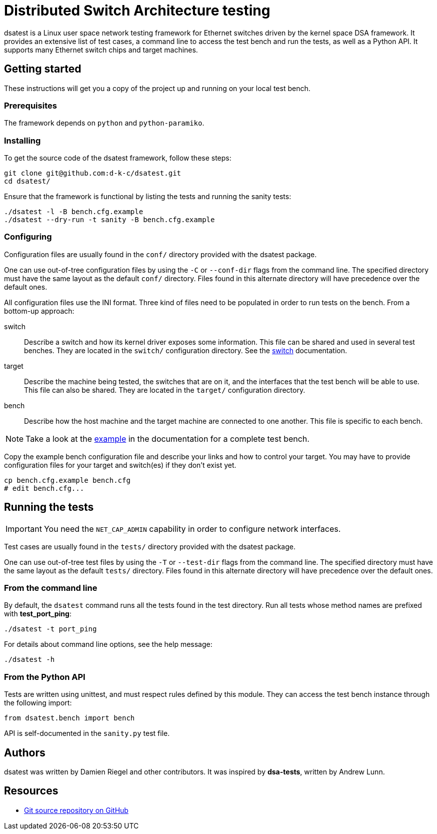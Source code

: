 = Distributed Switch Architecture testing

dsatest is a Linux user space network testing framework for Ethernet switches driven by the kernel space DSA framework.
It provides an extensive list of test cases, a command line to access the test bench and run the tests, as well as a Python API.
It supports many Ethernet switch chips and target machines.

== Getting started

These instructions will get you a copy of the project up and running on your local test bench.

=== Prerequisites

The framework depends on `python` and `python-paramiko`.

=== Installing

To get the source code of the dsatest framework, follow these steps:

[source,sh]
----
git clone git@github.com:d-k-c/dsatest.git
cd dsatest/
----

Ensure that the framework is functional by listing the tests and running the sanity tests:

[source,sh]
----
./dsatest -l -B bench.cfg.example
./dsatest --dry-run -t sanity -B bench.cfg.example
----

=== Configuring

Configuration files are usually found in the `conf/` directory provided with the dsatest package.

One can use out-of-tree configuration files by using the `-C` or `--conf-dir` flags from the command line.
The specified directory must have the same layout as the default `conf/` directory.
Files found in this alternate directory will have precedence over the default ones.

All configuration files use the INI format.
Three kind of files need to be populated in order to run tests on the bench.
From a bottom-up approach:

switch::
Describe a switch and how its kernel driver exposes some information.
This file can be shared and used in several test benches.
They are located in the `switch/` configuration directory.
See the link:docs/conf-switch.adoc[switch] documentation.

target::
Describe the machine being tested, the switches that are on it, and the interfaces that the test bench will be able to use.
This file can also be shared.
They are located in the `target/` configuration directory.

bench::
Describe how the host machine and the target machine are connected to one another.
This file is specific to each bench.

NOTE: Take a look at the link:docs/conf-example.adoc[example] in the documentation for a complete test bench.



Copy the example bench configuration file and describe your links and how to control your target.
You may have to provide configuration files for your target and switch(es) if they don't exist yet.

[source,sh]
----
cp bench.cfg.example bench.cfg
# edit bench.cfg...
----

== Running the tests

IMPORTANT: You need the `NET_CAP_ADMIN` capability in order to configure network interfaces.

Test cases are usually found in the `tests/` directory provided with the dsatest package.

One can use out-of-tree test files by using the `-T` or `--test-dir` flags from the command line.
The specified directory must have the same layout as the default `tests/` directory.
Files found in this alternate directory will have precedence over the default ones.

=== From the command line

By default, the `dsatest` command runs all the tests found in the test directory.
Run all tests whose method names are prefixed with *test_port_ping*:

[source,sh]
----
./dsatest -t port_ping
----

For details about command line options, see the help message:

[source,sh]
----
./dsatest -h
----

=== From the Python API

Tests are written using unittest, and must respect rules defined by this module.
They can access the test bench instance through the following import:

[source,python]
----
from dsatest.bench import bench
----

API is self-documented in the `sanity.py` test file.

== Authors

dsatest was written by Damien Riegel and other contributors.
It was inspired by *dsa-tests*, written by Andrew Lunn.

== Resources

* link:https://github.com/d-k-c/dsatest[Git source repository on GitHub]

